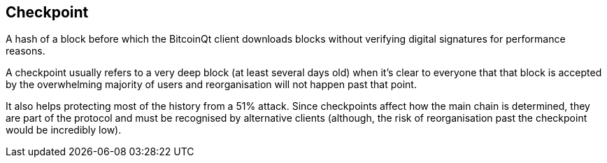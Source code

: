 == Checkpoint

A hash of a block before which the BitcoinQt client downloads blocks without verifying digital signatures for performance reasons.

A checkpoint usually refers to a very deep block (at least several days old) when it's clear to everyone that that block is accepted by the overwhelming majority of users and reorganisation will not happen past that point.

It also helps protecting most of the history from a 51% attack. Since checkpoints affect how the main chain is determined, they are part of the protocol and must be recognised by alternative clients (although, the risk of reorganisation past the checkpoint would be incredibly low).